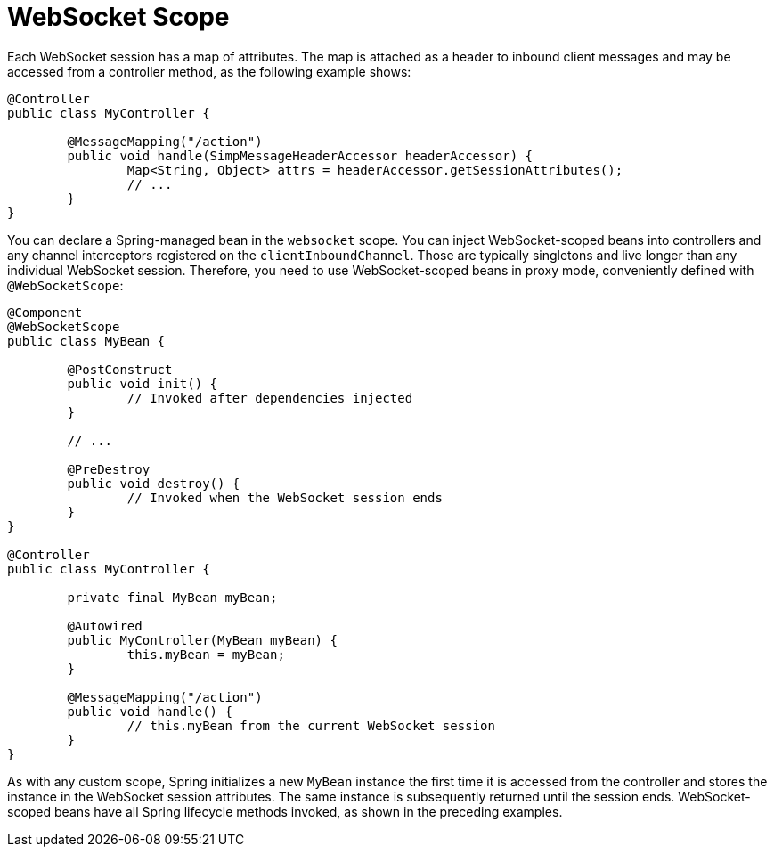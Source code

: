 [[websocket-stomp-websocket-scope]]
= WebSocket Scope

Each WebSocket session has a map of attributes. The map is attached as a header to inbound
client messages and may be accessed from a controller method, as the following example shows:

[source,java,indent=0,subs="verbatim,quotes"]
----
@Controller
public class MyController {

	@MessageMapping("/action")
	public void handle(SimpMessageHeaderAccessor headerAccessor) {
		Map<String, Object> attrs = headerAccessor.getSessionAttributes();
		// ...
	}
}
----

You can declare a Spring-managed bean in the `websocket` scope.
You can inject WebSocket-scoped beans into controllers and any channel interceptors
registered on the `clientInboundChannel`. Those are typically singletons and live
longer than any individual WebSocket session. Therefore, you need to use
WebSocket-scoped beans in proxy mode, conveniently defined with `@WebSocketScope`:

[source,java,indent=0,subs="verbatim,quotes"]
----
	@Component
	@WebSocketScope
	public class MyBean {

		@PostConstruct
		public void init() {
			// Invoked after dependencies injected
		}

		// ...

		@PreDestroy
		public void destroy() {
			// Invoked when the WebSocket session ends
		}
	}

	@Controller
	public class MyController {

		private final MyBean myBean;

		@Autowired
		public MyController(MyBean myBean) {
			this.myBean = myBean;
		}

		@MessageMapping("/action")
		public void handle() {
			// this.myBean from the current WebSocket session
		}
	}
----

As with any custom scope, Spring initializes a new `MyBean` instance the first
time it is accessed from the controller and stores the instance in the WebSocket
session attributes. The same instance is subsequently returned until the session
ends. WebSocket-scoped beans have all Spring lifecycle methods invoked, as
shown in the preceding examples.
